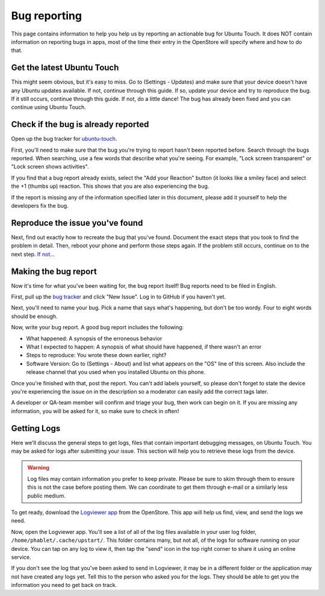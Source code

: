 Bug reporting
=============

This page contains information to help you help us by reporting an actionable bug for Ubuntu Touch. It does NOT contain information on reporting bugs in apps, most of the time their entry in the OpenStore will specify where and how to do that.

Get the latest Ubuntu Touch
---------------------------

This might seem obvious, but it's easy to miss. Go to (Settings - Updates) and make sure that your device doesn't have any Ubuntu updates available. If not, continue through this guide. If so, update your device and try to reproduce the bug. If it still occurs, continue through this guide. If not, do a little dance! The bug has already been fixed and you can continue using Ubuntu Touch.

Check if the bug is already reported
------------------------------------

Open up the bug tracker for `ubuntu-touch <https://github.com/ubports/ubuntu-touch>`_.

First, you'll need to make sure that the bug you're trying to report hasn't been reported before. Search through the bugs reported. When searching, use a few words that describe what you're seeing. For example, "Lock screen transparent" or "Lock screen shows activities".

If you find that a bug report already exists, select the "Add your Reaction" button (it looks like a smiley face) and select the +1 (thumbs up) reaction. This shows that you are also experiencing the bug.

If the report is missing any of the information specified later in this document, please add it yourself to help the developers fix the bug.

Reproduce the issue you've found
--------------------------------

Next, find out exactly how to recreate the bug that you've found. Document the exact steps that you took to find the problem in detail. Then, reboot your phone and perform those steps again. If the problem still occurs, continue on to the next step. `If not... <https://youtu.be/nn2FB1P_Mn8?t=10s>`_

Making the bug report
---------------------

Now it's time for what you've been waiting for, the bug report itself! Bug reports need to be filed in English.

First, pull up the `bug tracker <https://github.com/ubports/ubuntu-touch>`_ and click "New Issue". Log in to GitHub if you haven't yet.

Next, you'll need to name your bug. Pick a name that says what's happening, but don't be too wordy. Four to eight words should be enough.

Now, write your bug report. A good bug report includes the following:

* What happened: A synopsis of the erroneous behavior
* What I expected to happen: A synopsis of what should have happened, if there wasn't an error
* Steps to reproduce: You wrote these down earlier, right?
* Software Version: Go to (Settings - About) and list what appears on the "OS" line of this screen. Also include the release channel that you used when you installed Ubuntu on this phone.

Once you're finished with that, post the report. You can't add labels yourself, so please don't forget to state the device you're experiencing the issue on in the description so a moderator can easily add the correct tags later.

A developer or QA-team member will confirm and triage your bug, then work can begin on it. If you are missing any information, you will be asked for it, so make sure to check in often!

Getting Logs
------------

Here we'll discuss the general steps to get logs, files that contain important debugging messages, on Ubuntu Touch. You may be asked for logs after submitting your issue. This section will help you to retrieve these logs from the device.

.. warning::

    Log files may contain information you prefer to keep private. Please be sure to skim through them to ensure this is not the case before posting them. We can coordinate to get them through e-mail or a similarly less public medium.

To get ready, download the `Logviewer app <https://open-store.io/app/logviewer.neothethird>`_ from the OpenStore. This app will help us find, view, and send the logs we need.

Now, open the Logviewer app. You'll see a list of all of the log files available in your user log folder, ``/home/phablet/.cache/upstart/``. This folder contains many, but not all, of the logs for software running on your device. You can tap on any log to view it, then tap the "send" icon in the top right corner to share it using an online service.

If you don't see the log that you've been asked to send in Logviewer, it may be in a different folder or the application may not have created any logs yet. Tell this to the person who asked you for the logs. They should be able to get you the information you need to get back on track.
